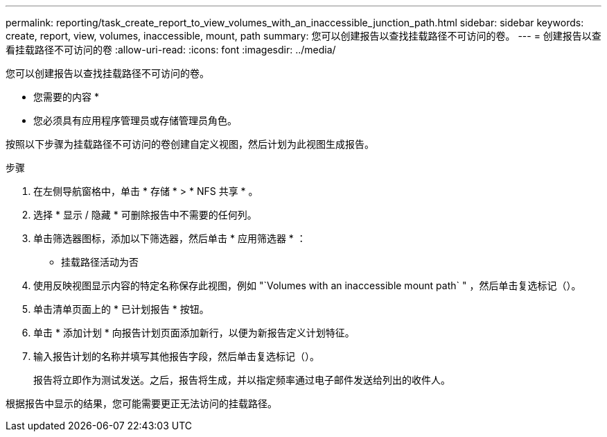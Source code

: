 ---
permalink: reporting/task_create_report_to_view_volumes_with_an_inaccessible_junction_path.html 
sidebar: sidebar 
keywords: create, report, view, volumes, inaccessible, mount, path 
summary: 您可以创建报告以查找挂载路径不可访问的卷。 
---
= 创建报告以查看挂载路径不可访问的卷
:allow-uri-read: 
:icons: font
:imagesdir: ../media/


[role="lead"]
您可以创建报告以查找挂载路径不可访问的卷。

* 您需要的内容 *

* 您必须具有应用程序管理员或存储管理员角色。


按照以下步骤为挂载路径不可访问的卷创建自定义视图，然后计划为此视图生成报告。

.步骤
. 在左侧导航窗格中，单击 * 存储 * > * NFS 共享 * 。
. 选择 * 显示 / 隐藏 * 可删除报告中不需要的任何列。
. 单击筛选器图标，添加以下筛选器，然后单击 * 应用筛选器 * ：
+
** 挂载路径活动为否


. 使用反映视图显示内容的特定名称保存此视图，例如 "`Volumes with an inaccessible mount path` " ，然后单击复选标记（image:../media/blue_check.gif[""]）。
. 单击清单页面上的 * 已计划报告 * 按钮。
. 单击 * 添加计划 * 向报告计划页面添加新行，以便为新报告定义计划特征。
. 输入报告计划的名称并填写其他报告字段，然后单击复选标记（image:../media/blue_check.gif[""]）。
+
报告将立即作为测试发送。之后，报告将生成，并以指定频率通过电子邮件发送给列出的收件人。



根据报告中显示的结果，您可能需要更正无法访问的挂载路径。

